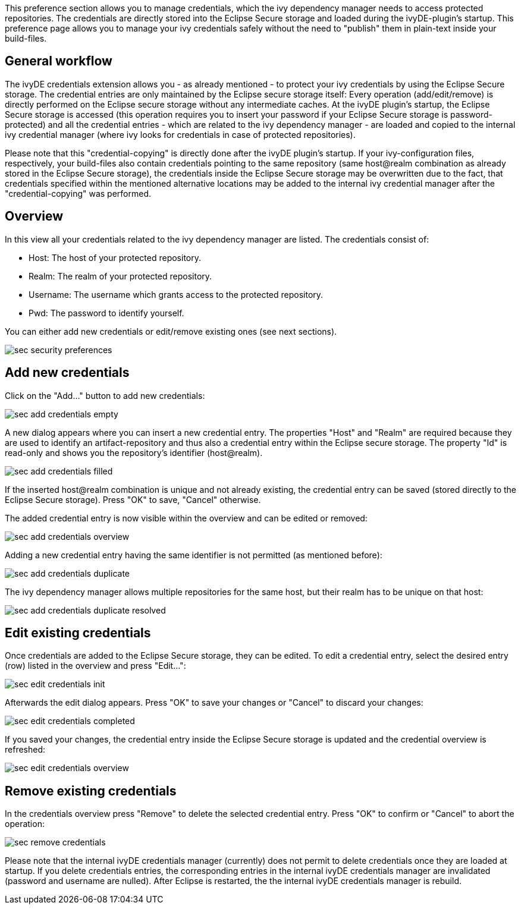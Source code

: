 ////
   Licensed to the Apache Software Foundation (ASF) under one
   or more contributor license agreements.  See the NOTICE file
   distributed with this work for additional information
   regarding copyright ownership.  The ASF licenses this file
   to you under the Apache License, Version 2.0 (the
   "License"); you may not use this file except in compliance
   with the License.  You may obtain a copy of the License at

     http://www.apache.org/licenses/LICENSE-2.0

   Unless required by applicable law or agreed to in writing,
   software distributed under the License is distributed on an
   "AS IS" BASIS, WITHOUT WARRANTIES OR CONDITIONS OF ANY
   KIND, either express or implied.  See the License for the
   specific language governing permissions and limitations
   under the License.
////

This preference section allows you to manage credentials, which the ivy dependency manager needs to access protected repositories. The credentials are directly stored into the Eclipse Secure storage and loaded during the ivyDE-plugin's startup. This preference page allows you to manage your ivy credentials safely without the need to "publish" them in plain-text inside your build-files.

== [[general]]General workflow

The ivyDE credentials extension allows you - as already mentioned - to protect your ivy credentials by using the Eclipse Secure storage. The credential entries are only maintained by the Eclipse secure storage itself: Every operation (add/edit/remove) is directly performed on the Eclipse secure storage without any intermediate caches. At the ivyDE plugin's startup, the Eclipse Secure storage is accessed (this operation requires you to insert your password if your Eclipse Secure storage is password-protected) and all the credential entries - which are related to the ivy dependency manager - are loaded and copied to the internal ivy credential manager (where ivy looks for credentials in case of protected repositories).

Please note that this "credential-copying" is directly done after the ivyDE plugin's startup. If your ivy-configuration files, respectively, your build-files also contain credentials pointing to the same repository (same host@realm combination as already stored in the Eclipse Secure storage), the credentials inside the Eclipse Secure storage may be overwritten due to the fact, that credentials specified within the mentioned alternative locations may be added to the internal ivy credential manager after the "credential-copying" was performed. 

== [[credentialsOverview]]Overview

In this view all your credentials related to the ivy dependency manager are listed. The credentials consist of:

* Host: The host of your protected repository.

* Realm: The realm of your protected repository.

* Username: The username which grants access to the protected repository.

* Pwd: The password to identify yourself.

You can either add new credentials or edit/remove existing ones (see next sections).

image::images/sec_security_preferences.png[]

== [[addCredentials]]Add new credentials

Click on the "Add..." button to add new credentials:

image::images/sec_add_credentials_empty.png[]

A new dialog appears where you can insert a new credential entry. The properties "Host" and "Realm" are required because they are used to identify an artifact-repository and thus also a credential entry within the Eclipse secure storage. The property "Id" is read-only and shows you the repository's identifier (host@realm).

image::images/sec_add_credentials_filled.png[]

If the inserted host@realm combination is unique and not already existing, the credential entry can be saved (stored directly to the Eclipse Secure storage). Press "OK" to save, "Cancel" otherwise.

The added credential entry is now visible within the overview and can be edited or removed:

image::images/sec_add_credentials_overview.png[]

Adding a new credential entry having the same identifier is not permitted (as mentioned before):

image::images/sec_add_credentials_duplicate.png[]

The ivy dependency manager allows multiple repositories for the same host, but their realm has to be unique on that host:

image::images/sec_add_credentials_duplicate_resolved.png[]

== [[editCredentials]]Edit existing credentials

Once credentials are added to the Eclipse Secure storage, they can be edited. To edit a credential entry, select the desired entry (row) listed in the overview and press "Edit...":

image::images/sec_edit_credentials_init.png[]

Afterwards the edit dialog appears. Press "OK" to save your changes or "Cancel" to discard your changes:

image::images/sec_edit_credentials_completed.png[]

If you saved your changes, the credential entry inside the Eclipse Secure storage is updated and the credential overview is refreshed:

image::images/sec_edit_credentials_overview.png[]

== [[editCredentials]]Remove existing credentials

In the credentials overview press "Remove" to delete the selected credential entry. Press "OK" to confirm or "Cancel" to abort the operation:

image::images/sec_remove_credentials.png[]

Please note that the internal ivyDE credentials manager (currently) does not permit to delete credentials once they are loaded at startup. If you delete credentials entries, the corresponding entries in the internal ivyDE credentials manager are invalidated (password and username are nulled). After Eclipse is restarted, the the internal ivyDE credentials manager is rebuild.